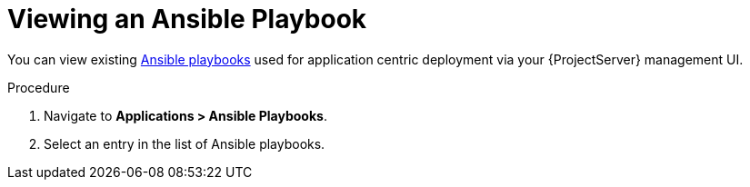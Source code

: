 [id="{context}_viewing_an_ansible_playbook"]
= Viewing an Ansible Playbook

You can view existing xref:{context}_ansible_playbooks[Ansible playbooks] used for application centric deployment via your {ProjectServer} management UI.

.Procedure
. Navigate to *Applications > Ansible Playbooks*.
. Select an entry in the list of Ansible playbooks.
